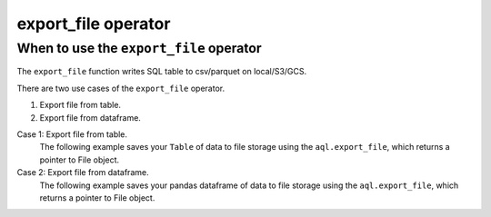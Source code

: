 ====================
export_file operator
====================

.. _export_file_operator:

When to use the ``export_file`` operator
~~~~~~~~~~~~~~~~~~~~~~~~~~~~~~~~~~~~~~~~
The ``export_file`` function writes SQL table to csv/parquet on local/S3/GCS.

There are two use cases of the ``export_file`` operator.

#. Export file from table.
#. Export file from dataframe.

Case 1: Export file from table.
    The following example saves your ``Table`` of data to file storage using the ``aql.export_file``, which returns a pointer to File object.

    .. literalinclude:: ../../../../example_dags/example_google_bigquery_gcs_load_and_save.py
       :language: python
       :start-after: [START export_example_1]
       :end-before: [END export_example_1]

Case 2: Export file from dataframe.
    The following example saves your pandas dataframe of data to file storage using the ``aql.export_file``, which returns a pointer to File object.

    .. literalinclude:: ../../../../example_dags/example_google_bigquery_gcs_load_and_save.py
       :language: python
       :start-after: [START export_example_2]
       :end-before: [END export_example_2]

